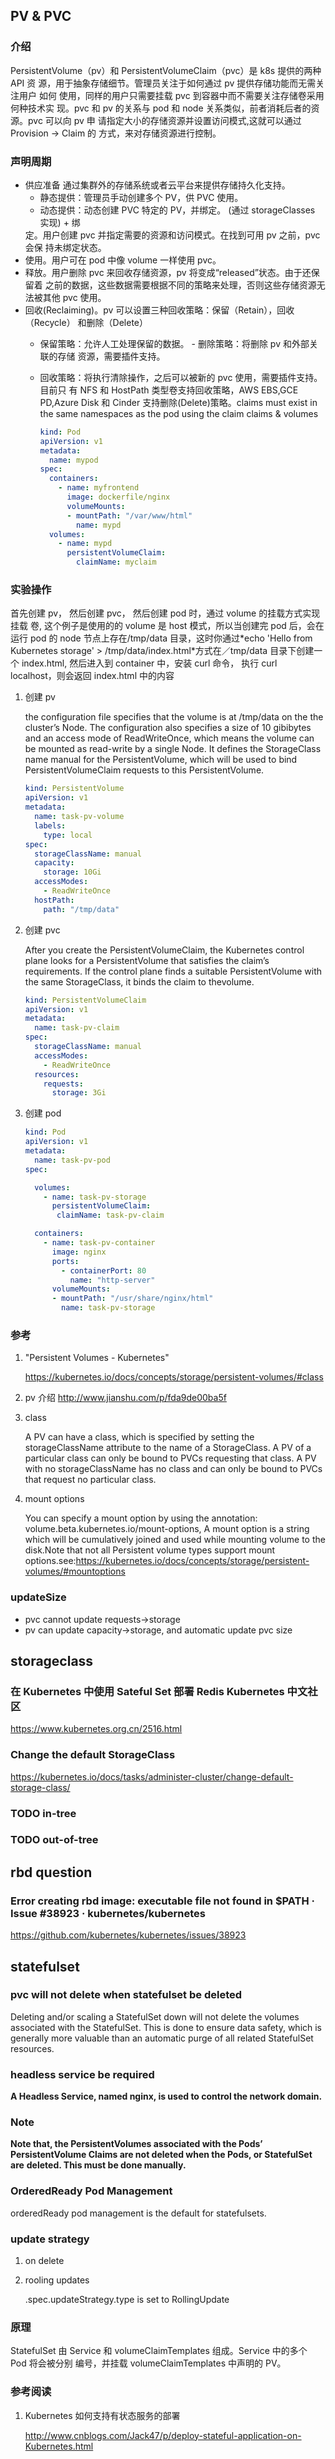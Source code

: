** PV & PVC
*** 介绍
    PersistentVolume（pv）和 PersistentVolumeClaim（pvc）是 k8s 提供的两种 API
    资 源，用于抽象存储细节。管理员关注于如何通过 pv 提供存储功能而无需关注用户
    如何 使用，同样的用户只需要挂载 pvc 到容器中而不需要关注存储卷采用何种技术实
    现。pvc 和 pv 的关系与 pod 和 node 关系类似，前者消耗后者的资源。pvc 可以向
    pv 申 请指定大小的存储资源并设置访问模式,这就可以通过 Provision -> Claim 的
    方式，来对存储资源进行控制。
*** 声明周期
    + 供应准备 通过集群外的存储系统或者云平台来提供存储持久化支持。
      - 静态提供：管理员手动创建多个 PV，供 PVC 使用。
      - 动态提供：动态创建 PVC 特定的 PV，并绑定。 (通过 storageClasses 实现) + 绑
      定。用户创建 pvc 并指定需要的资源和访问模式。在找到可用 pv 之前，pvc 会保
      持未绑定状态。
    + 使用。用户可在 pod 中像 volume 一样使用 pvc。
    + 释放。用户删除 pvc 来回收存储资源，pv 将变成“released”状态。由于还保留着
      之前的数据，这些数据需要根据不同的策略来处理，否则这些存储资源无法被其他
      pvc 使用。
    + 回收(Reclaiming)。pv 可以设置三种回收策略：保留（Retain），回收（Recycle）
      和删除（Delete）
      - 保留策略：允许人工处理保留的数据。 - 删除策略：将删除 pv 和外部关联的存储
       资源，需要插件支持。
      - 回收策略：将执行清除操作，之后可以被新的 pvc 使用，需要插件支持。 目前只
       有 NFS 和 HostPath 类型卷支持回收策略，AWS EBS,GCE PD,Azure Disk 和
       Cinder 支持删除(Delete)策略。claims must exist in the same namespaces as
       the pod using the claim claims & volumes

       #+BEGIN_SRC yaml
            kind: Pod
            apiVersion: v1
            metadata:
              name: mypod
            spec:
              containers:
                - name: myfrontend
                  image: dockerfile/nginx
                  volumeMounts:
                  - mountPath: "/var/www/html"
                    name: mypd
              volumes:
                - name: mypd
                  persistentVolumeClaim:
                    claimName: myclaim
       #+END_SRC

*** 实验操作
    首先创建 pv， 然后创建 pvc， 然后创建 pod 时，通过 volume 的挂载方式实现挂载
    卷, 这个例子是使用的的 volume 是 host 模式，所以当创建完 pod 后，会在运行
    pod 的 node 节点上存在/tmp/data 目录，这时你通过*echo 'Hello from Kubernetes
    storage' > /tmp/data/index.html*方式在／tmp/data 目录下创建一个 index.html,
    然后进入到 container 中，安装 curl 命令， 执行 curl localhost，则会返回
    index.html 中的内容
**** 创建 pv
        the configuration file specifies that the volume is at /tmp/data on the the
       cluster’s Node. The configuration also specifies a size of 10 gibibytes
       and an access mode of ReadWriteOnce, which means the volume can be
       mounted as read-write by a single Node. It defines the StorageClass name
       manual for the PersistentVolume, which will be used to bind
       PersistentVolumeClaim requests to this PersistentVolume.
       #+BEGIN_SRC yaml
        kind: PersistentVolume
        apiVersion: v1
        metadata:
          name: task-pv-volume
          labels:
            type: local
        spec:
          storageClassName: manual
          capacity:
            storage: 10Gi
          accessModes:
            - ReadWriteOnce
          hostPath:
            path: "/tmp/data"
       #+END_SRC
**** 创建 pvc
     After you create the PersistentVolumeClaim, the Kubernetes control plane
       looks for a PersistentVolume that satisfies the claim’s requirements. If
       the control plane finds a suitable PersistentVolume with the same
       StorageClass, it binds the claim to thevolume.
       #+BEGIN_SRC yaml
         kind: PersistentVolumeClaim
         apiVersion: v1
         metadata:
           name: task-pv-claim
         spec:
           storageClassName: manual
           accessModes:
             - ReadWriteOnce
           resources:
             requests:
               storage: 3Gi
       #+END_SRC
**** 创建 pod
     #+BEGIN_SRC yaml
       kind: Pod
       apiVersion: v1
       metadata:
         name: task-pv-pod
       spec:

         volumes:
           - name: task-pv-storage
             persistentVolumeClaim:
              claimName: task-pv-claim

         containers:
           - name: task-pv-container
             image: nginx
             ports:
               - containerPort: 80
                 name: "http-server"
             volumeMounts:
             - mountPath: "/usr/share/nginx/html"
               name: task-pv-storage

     #+END_SRC
*** 参考
**** "Persistent Volumes - Kubernetes"
       https://kubernetes.io/docs/concepts/storage/persistent-volumes/#class
**** pv 介绍 http://www.jianshu.com/p/fda9de00ba5f
**** class
     A PV can have a class, which is specified by setting the storageClassName
     attribute to the name of a StorageClass. A PV of a particular class can
     only be bound to PVCs requesting that class. A PV with no storageClassName
     has no class and can only be bound to PVCs that request no particular
     class.
**** mount options
     You can specify a mount option by using the annotation:
       volume.beta.kubernetes.io/mount-options, A mount option is a string which
       will be cumulatively joined and used while mounting volume to the
       disk.Note that not all Persistent volume types support mount
       options.see:https://kubernetes.io/docs/concepts/storage/persistent-volumes/#mountoptions

*** updateSize
    + pvc cannot update requests->storage
    + pv can update capacity->storage, and automatic update pvc size

** storageclass
*** 在 Kubernetes 中使用 Sateful Set 部署 Redis Kubernetes 中文社区
 	  https://www.kubernetes.org.cn/2516.html
*** Change the default StorageClass
 	  https://kubernetes.io/docs/tasks/administer-cluster/change-default-storage-class/
*** TODO in-tree
*** TODO out-of-tree
** rbd question
*** Error creating rbd image: executable file not found in $PATH · Issue #38923 · kubernetes/kubernetes
 	  https://github.com/kubernetes/kubernetes/issues/38923
** statefulset
*** pvc will not delete when statefulset be deleted
    Deleting and/or scaling a StatefulSet down will not delete the volumes
   associated with the StatefulSet. This is done to ensure data safety, which is
   generally more valuable than an automatic purge of all related StatefulSet
   resources.
*** headless service be required
    *A Headless Service, named nginx, is used to control the network domain.*
*** Note
    *Note that, the PersistentVolumes associated with the Pods’*
    *PersistentVolume Claims are not deleted when the Pods, or StatefulSet are*
    *deleted. This must be done manually.*
*** OrderedReady Pod Management
    orderedReady pod management is the default for statefulsets.
*** update strategy
**** on delete
**** rooling updates
     .spec.updateStrategy.type is set to RollingUpdate
*** 原理
    StatefulSet 由 Service 和 volumeClaimTemplates 组成。Service 中的多个 Pod 将会被分别
    编号，并挂载 volumeClaimTemplates 中声明的 PV。
*** 参考阅读
**** Kubernetes 如何支持有状态服务的部署
 	  http://www.cnblogs.com/Jack47/p/deploy-stateful-application-on-Kubernetes.html

** storageclass 使用到项目中
*** kube-controller-manager 和 kubelet 的容器或主机 中需要集成 rbd 命令
    + Volume Provisioning: Currently, if you want dynamic provisioning, RBD
      provisioner in controller-manager needs to access rbd binary to create new
      image in ceph cluster for your PVC.external-storage plans to move volume
      provisioners from in-tree to out-of-tree, there will be a separated RBD
      provisioner container image with rbd utility included
      (kubernetes-incubator/external-storage#200), then controller-manager do
      not need access rbd binary anymore.
    + Volume Attach/Detach: kubelet needs to access rbd binary to attach (rbd
      map) and detach (rbd unmap) RBD image on node. If kubelet is running on the
      host, hostneeds to install rbd utility (install ceph-common package on
      most Linux distributions).
    *请参考：https://github.com/kubernetes/kubernetes/issues/38923*
*** storageclass 使用时注意事项
    1. 在使用 storageclass 方式动态创建 pv 和 pvc 时，需要其 namespaces 中创建一个 secret，
       这个 secret 是通过 ceph auth list 中的 key 通过 base64 计算的到
    2. 若 pod 中的 volume 使用的 pvc 是通过 storageclass 创建的来，那么就需要在 pod 所在通
       过存在 secret 和 storageclass,否则 pod mount 不上 pvc
    3. kube-controller-manager 和 kubelet 的容器或主机 中需要集成 rbd 命令
     *请参考：https://github.com/kubernetes/kubernetes/issues/38923*


*** storageclass 在 statefulset 中的应用
**** 创建 statefulset 注意点
    1. 在 statefulset 所在的 ns 中存在连接 ceph 的 secret 配置信息
    2. 在 statefluset 所在的 ns 中存在连接 ceph 的 storageclass 配置信息
    3. 在创建的 statefulset 时，通过 volumeClaimtemplates->storageClassName: xxxx，
       指定在哪个 storageclass 上自动创建 pvc 和 pv
    4. 当 statefulSet 中的 accessModes 为 ReadWriteMany 时，每个 node 节点上只能有一个实例，
       当为 ReadOnlyMany 时，可多个实例运行在同一个 node 节点上，当为 ReadWriteOnce 时，
       可多个实例运行在同一个 node 节点上

**** 实例演示
     1. 创建 secret key(每个命名空间一个)
       通过 ceph  auth list 可查看到所有的 ceph 已经创建的用户以及认证信息,由于
      Kubernetes 的 Secret 需要 Base64 编码，下面将这个 keyring 转换成 Base64 编
      码,eg，将 client.admin 的 key 转换为 base64 命令：ceph auth get-key
      client.admin | base64, 然后将输出的 key 写入 secret.yaml 配置文件，如：

      #+BEGIN_SRC yaml
      apiVersion: v1
      kind: Secret
      metadata:
        name: ceph-secret
        #namespace: kube-system
      type: kubernetes.io/rbd  #非常重要，如果想让 storageclass 识别必须加这个，文档示例上没写，但是 example 里写了
      data:
        key: QVFBOW1VTlpGUjVlQ2hBQXFGbEgyS0M3c2Zqakx4QjNmUFJUd0E9PQ== #创建命令 ceph auth get-key client.admin | base64
      #+END_SRC
      *注意*：It must exist in the same namespace as PVCs
     2. storageclass 创建 (无命名空间区分 storageclass is not namespaced)
        一个 storageclass，多个命名空间都可以使用，storageclass yaml 配置文件示例：

        #+BEGIN_SRC yaml
          apiVersion: storage.k8s.io/v1
          kind: StorageClass
          metadata:
            name: tenx-rbd
            # annotations:
                # storageclass.kubernetes.io/is-default-class: "true"    # 表示这个 StorageClass 是集群默认的 StorageClass
            labels:
              kubernetes.io/cluster-service: "true"
          provisioner: kubernetes.io/rbd            # 表示这个 StorageClass 的类型时 Ceph RBD
          parameters:                               # 配置了这个 StorageClass 使用的 Ceph 集群以及 RBD 的相关参数
            monitors: 192.168.0.68:6789,192.168.0.55:6789,192.168.0.94:6789,192.168.0.99:6789 #逗号分隔的 Ceph Mon 节点地址
            adminId: admin                 # 指定 Ceph client 的 ID 需要具有能在配置的 Ceph RBD Pool 中创建镜像的权限。默认值为 admin
            adminSecretName: ceph-secret   # adminId 的 Secret Name,该 Secret 的 type 必须是”kubernetes.io/rbd”，该参数是必须的
            adminSecretNamespace: "kube-system"  #TODO:作用 adminSecret 的 namespace，默认为”default”,
            pool: tenx-pool   # Ceph RBD Pool，默认为”rbd”
            userId: admin     # Ceph client Id，用来映射 RBD 镜像
            userSecretName: ceph-secret # The name of Ceph Secret for userId to map RBD image. It must exist in the same namespace as PVCs
        #+END_SRC
     3. statefulset 的创建
        + statefulset 重点在于 volumeClaimTemplates 中的 accessModes, 和 storageCalssName, accessModes 见
         https://kubernetes.io/docs/concepts/storage/persistent-volumes/#access-modes
         ，storageClassName 就是动态创建 pv 和 pvc 的的 storageclass 的名字, 通过
         statefulset 动态创建 pv 和 pvc 的方式，pv 的 RECLAIMPOLICY 为 DELETE,若修改，
         需要手动修改 RECLAIMPOLICY，命令：
         #+BEGIN_SRC sh
           kubectl patch pv <your-pv-name> -p '{"spec":{"persistentVolumeReclaimPolicy":"Retain"}}'，
         #+END_SRC
        + mysqlstatefulset 示例：

          #+BEGIN_SRC yaml
             apiVersion: v1
             kind: Service
             metadata:
               annotations:
                 tenxcloud.com/schemaPortname: mysqltest/TCP
                 system/lbgroup: none
               name: mysqltest-pgytt
               labels:
                 app: mysqltest-pgytt
             spec:
               ports:
                 - port: 3306
                   name: mysqltest
               selector:
                 app: mysqltest
               externalIPs:
                 - 11.11.1.1
             ---
             apiVersion: v1
             kind: Service
             metadata:
               annotations:
                 service.alpha.kubernetes.io/tolerate-unready-endpoints: "true"
               name: mysqltest
               labels:
                 app: mysqltest
             spec:
               ports:
               - port: 3306
                 name: mysqltest
               clusterIP: None
               selector:
                 app: mysqltest
             ---
             apiVersion: apps/v1beta1
             kind: StatefulSet
             metadata:
               name: mysqltest
               namespace: kube-system
             spec:
               serviceName: mysqltest
               replicas: 2
               template:
                 metadata:
                   labels:
                     app: mysqltest
                   annotations:
                     pod.alpha.kubernetes.io/initialized: "true"
                     pod.alpha.kubernetes.io/init-containers: '[
                         {
                             "name": "install",
                             "image": "192.168.1.52/tenx_containers/galera-install:utf8",
                             "imagePullPolicy": "Always",
                             "args": ["--work-dir=/work-dir"],
                             "volumeMounts": [
                                 {
                                     "name": "workdir",
                                     "mountPath": "/work-dir"
                                 },
                                 {
                                     "name": "config",
                                     "mountPath": "/etc/mysql"
                                 }
                             ]
                         },
                         {
                             "name": "bootstrap",
                             "image": "192.168.1.52/tenx_containers/debian:jessie",
                             "command": ["/work-dir/peer-finder"],
                             "args": ["-on-start=\"/work-dir/on-start.sh\"", "-service=mysqltest"],
                             "env": [
                               {
                                   "name": "POD_NAMESPACE",
                                   "valueFrom": {
                                       "fieldRef": {
                                           "apiVersion": "v1",
                                           "fieldPath": "metadata.namespace"
                                       }
                                   }
                                }
                             ],
                             "volumeMounts": [
                                 {
                                     "name": "workdir",
                                     "mountPath": "/work-dir"
                                 },
                                 {
                                     "name": "config",
                                     "mountPath": "/etc/mysql"
                                 }
                             ]
                         }
                     ]'
                 spec:
                   terminationGracePeriodSeconds: 0
                   containers:
                   - name: mysqltest
                   image: 192.168.1.52/tenx_containers/mysql-galera:e2e
                    ports:
                    - containerPort: 3306
                      name: mysqltest
                    - containerPort: 4444
                      name: sst
                    - containerPort: 4567
                      name: replication
                    - containerPort: 4568
                      name: ist
                    env:
                    - name: MYSQL_ROOT_PASSWORD
                      value: "123123"
                    resources:
                      limits:
                        memory: '512Mi'
                      requests:
                        cpu: 50m
                        memory: '512Mi'
                    args:
                    - --defaults-file=/etc/mysql/my-galera.cnf
                    - --user=root
                    volumeMounts:
                    - name: datadir
                      mountPath: /var/lib/
                    - name: config
                      mountPath: /etc/mysql
                  volumes:
                  - name: config
                    emptyDir: {}
                  - name: workdir
                    emptyDir: {}
              volumeClaimTemplates:
              - metadata:
                  name: datadir
                spec:
                  accessModes: [ "ReadWriteMany" ]
                  storageClassName: tenx-rbd
                  resources:
                    requests:
                      storage: 512Mi
          #+END_SRC

**** statefulset 集成 storageclass
     每个命名空间下必须有一个 ceph 的 secret，需要与 pvc 在相同的命名空间，可存在
     多个 storageclass，
*****  创建集群
      1. 页面参数：副本数、存储大小、密码、是否定时备份、备份间隔时间
      2. 检查 secret 是否存在，存在进行下一步，不存在，创建 ceph 认证 secret,
         (secret 中的 key 是将 ceph 认证用户的 key 进行 base64 编码得到,command:
       ceph auth get-key client.admin | base64)
      3. 是否需要定时备份，以及备份时间间隔， 若需要定时备份，则启动 goroutine 进
         行定时备份，默认有一个时间间隔（1 天）,定时备份机制可采用定时创建快照的
         方式进行备份
      4. 根据前端传递的 statefulset/service/headlessService 配置，调用 kubernetes
         API 分别创建 statefulset/service/headlessService, 同时会自动创建 pvc 和 pv，
         pvc 的名字命名由三部分组成为：<volumeClaimTemplates:name>-<statefulsetName>-x

***** 删除集群
      1. 删除 statefulset 信息
      2. 检查参数是否要同时删除存储，存储是否保留, 不保留则删除 statefulset 对应的
         pvc 即可，pv 自动删除(pvc 的名字命名规则为：
         volumeClaimTemplatesName-statefulsetName-X, X 为数字)
      3. 删除 headlessService 和 service 信息

***** 集群扩容
      目前 stroageclass 不支持自动扩容，需要手动完成,分两个步骤：修改 rbd images,
      修改 pv
      1. rbd image 扩容
        扩容可以使用 rbd-storage-aent 流程，扩容 rbd 的 image 大小
      2. 通过 pvc 配置信息 找到 相应的 pv，修改 pv 中 capacity->storage 域的大小,
         pvc storage 大小会自动同步
      3. 后台暂定 statefulSet 服务，修改 statefulSet 中 storage 大小，然后重新启
         动 statefulSet 服务，之前的存储卷会自动匹配上，之后进行水平扩展时自动使用
         新的 storage 大小
      *注意 statefulSet 中的 requests->storage 无法在线修改，当需要统计磁盘使用情况时，
      不要通过此字段进行统计，需要相应的 pvc 进行统计*

***** 集群水平扩展
      可使用 kubectl scale 或 kubectl patch 水平扩展集群,水平扩展时，新创建的
      pvc 按照 statefulSet 中的 storage 的大小新建 pv,实例缩减时，pvc/pv 不会自动删除，
      当缩减时，需要手动删除相应的 pvc/pv
      1. kubectl scale 水平扩展或水平缩减都可以
         #+BEGIN_SRC sh
          kubectl scale  statefulsets/mysqltest -n kube-system --replicas=2
         #+END_SRC
      2.  kubectl patch 水平扩展或水平缩减
         #+BEGIN_SRC sh
           kubectl patch statefulsets/mysqltest -n kube-system  -p '{"spec":{"replicas":3}}'
         #+END_SRC

***** statefulSet 创建数据块复用
      使用场景：statefulSet 服务删除时，保留数据块，新建服务时，想服用原来的数据
      注意： 数据可以复用但条件比较苛刻
       1，复用时创建数据库服务的名字要与之前一致
       2. 命名空间要一致，
       3. volumeClaimTemplates 中 name 名字要相同)

*** storagelcass 在 deployment 中的应用
    在 deployment 的应用一般时已经创建好了的 pvc-pv，只需要在 deployment yaml 配置
    的 volumes 域 persistentVolumeClaim->claimName 制定 pvc 名字即可使用
**** pvc 的创建（及创建存储）
     当前 pvc 的创建也是基于 storageclass 实现，创建一个名字为 task-pv-claim 的 pvc，yaml 示例：
     #+BEGIN_SRC yaml
       kind: PersistentVolumeClaim
       apiVersion: v1
       metadata:
         name: task-pv-claim
         namespace: default
       spec:
         accessModes:
           - ReadWriteOnce
         storageClassName: tenx-rbd
         resources:
           requests:
             storage: 3Gi
     #+END_SRC
     pvc 的 ns 为 default，这时则可以看到 pvc 已经创建成功，并且已经 bound 上 pv 了

     #+BEGIN_SRC sh
       $song in storage  on master ● λ kubectl get pvc
       kuNAME                     STATUS    VOLUME                                     CAPACITY   ACCESSMODES   STORAGECLASS   AGE
       task-pv-claim            Bound     pvc-1a431d74-8226-11e7-bd70-005056850b72   3Gi        RWO           tenx-rbd       1m
       $song in storage  on master ● λ kubectl describe pvc task-pv-claim
       Name:		task-pv-claim
       Namespace:	default
       StorageClass:	tenx-rbd
       Status:		Bound
       Volume:		pvc-1a431d74-8226-11e7-bd70-005056850b72
       Labels:		<none>
       Annotations:	pv.kubernetes.io/bind-completed=yes
           pv.kubernetes.io/bound-by-controller=yes
           volume.beta.kubernetes.io/storage-provisioner=kubernetes.io/rbd
       Capacity:	3Gi
       Access Modes:	RWO
       Events:
         FirstSeen	LastSeen	Count	From				SubObjectPath	Type		Reason			Message
         ---------	--------	-----	----				-------------	--------	------			-------
         1m		1m		1	persistentvolume-controller			Normal		ProvisioningSucceeded	Successfully provisioned volume pvc-1a431d74-8226-11e7-bd70-005056850b72 using kubernetes.io/rbd

     #+END_SRC
**** 创建 deployment
     这里以 pod 为例, yaml 配置为：
     #+BEGIN_SRC yaml
       kind: Pod
       apiVersion: v1
       metadata:
         name: task-pv-pod
       spec:

         volumes:
           - name: task-pv-storage
             persistentVolumeClaim:
              claimName: task-pv-claim
         containers:
           - name: task-pv-container
             image: nginx
             ports:
               - containerPort: 80
                 name: "http-server"
             volumeMounts:
             - mountPath: "/usr/share/nginx/html"
               name: task-pv-storage
     #+END_SRC
     这里创建了一个名字为 task-pv-pod 的 pod，通过 persistentVolumeClaim->claimName
     指定上一步骤中创建的 pvc，即可挂在成功, 注意 namespace 必须要与 pvc 相同
**** storageclass deployment 同一数据卷，多个实例同时进行读写操作模型
***** 一个数据卷一个实例写，多个实例读
      1. 创建同时具有 ReadWriteOnce、ReadOnlyMany 多个 accessMode 的 pvc，yaml 配置如：

         #+BEGIN_SRC yaml
           kind: PersistentVolumeClaim
           apiVersion: v1
           metadata:
             name: task-pv-claim
             namespace: default
           spec:
             accessModes:
               - ReadWriteOnce
               - ReadOnlyMany
             storageClassName: tenx-rbd
             resources:
               requests:
                 storage: 3Gi
         #+END_SRC

      2. 创建可读写 task-pv-claim 卷的 pod
         *注意当挂载具有多个 accessMode 的 pod 时，readOnly 必须存在*
         #+BEGIN_SRC yaml
           kind: Pod
           apiVersion: v1
           metadata:
             name: task-pv-pod-rw
           spec:

             volumes:
               - name: task-pv-storage
                 persistentVolumeClaim:
                   claimName: task-pv-claim
                   readOnly: false        # fase: rw, true: readOnly
             containers:
               - name: task-pv-container
                 image: nginx
                 ports:
                   - containerPort: 80
                     name: "http-server"
                 volumeMounts:
                 - mountPath: "/usr/share/nginx/html"
                   name: task-pv-storage
         #+END_SRC

      3. 创建只可读 task-pv-claim 卷的 pod
         *readOnly 为 true*
         #+BEGIN_SRC yaml
           kind: Pod
           apiVersion: v1
           metadata:
             name: task-pv-pod-readonly
           spec:

             volumes:
               - name: task-pv-storage
                 persistentVolumeClaim:
                   claimName: task-pv-claim
                   readOnly: true       # fase: rw, true: readOnly
             containers:
               - name: task-pv-container
                 image: nginx
                 ports:
                   - containerPort: 80
                     name: "http-server"
                 volumeMounts:
                 - mountPath: "/usr/share/nginx/html"
                   name: task-pv-storage
         #+END_SRC

         此时即可实现了对于一个卷，一个 pod 可读写，另一个 pod 只可读取的模型


    

**** 注意点
     只要采用了 stroageclass 的存储方式，就需要 secret，在与 pvc 和 pod 同 ns 下，要有相
     应的 secret

*** storageclass 磁盘扩容
    目前 kubernets 不支持自动扩容磁盘功能，需要进行手工操作，其中包括：1）手动更改
    pv 大小,pvc 自动更新容量大小 2）手动更改挂在的磁盘大小(以 ceph 为例，需要更改挂在磁盘的大小)

**** ceph 块设备
***** ext4 文件系统块设备扩容
      以上例中基于 ceph 的 storageclass 创建的 deployment 为例：
****** 准备工作
******* 查看 pvc 的情况
        上例中创建的 pvc 为 task-pv-claim
       #+BEGIN_SRC sh
         $song in storage  on master ● ● λ kubectl describe pvc task-pv-claim
         Name:		task-pv-claim
         Namespace:	default
         StorageClass:	tenx-rbd
         Status:		Bound
         Volume:		pvc-1a431d74-8226-11e7-bd70-005056850b72
         Labels:		<none>
         Annotations:	pv.kubernetes.io/bind-completed=yes
         pv.kubernetes.io/bound-by-controller=yes
         volume.beta.kubernetes.io/storage-provisioner=kubernetes.io/rbd
         Capacity:	3Gi
         Access Modes:	RWO
         Events:
         FirstSeen	LastSeen	Count	From				SubObjectPath	Type		Reason			Message
         ---------	--------	-----	----				-------------	--------	------			-------
         51m		51m		1	persistentvolume-controller			Normal		ProvisioningSucceeded	Successfully provisioned volume pvc-1a431d74-8226-11e7-bd70-005056850b72 using kubernetes.io/rbd
       #+END_SRC
       可看出 pvc 挂在 volume pv 为：pvc-1a431d74-8226-11e7-bd70-005056850b72, 状
       态为 Bound, StorageClass 为 tenx-rbd, 然后查看 pv 具体挂在的那个 rbd 块
******* 查看 pv 的情况

        #+BEGIN_SRC sh
          $song in storage  on master ● ● λ kubectl describe pv pvc-1a431d74-8226-11e7-bd70-005056850b72
          Name:		pvc-1a431d74-8226-11e7-bd70-005056850b72
          Labels:		<none>
          Annotations:	pv.kubernetes.io/bound-by-controller=yes
          pv.kubernetes.io/provisioned-by=kubernetes.io/rbd
          StorageClass:	tenx-rbd
          Status:		Bound
          Claim:		default/task-pv-claim
          Reclaim Policy:	Delete
          Access Modes:	RWO
          Capacity:	3Gi
          Message:
          Source:
          Type:		RBD (a Rados Block Device mount on the host that shares a pod's lifetime)
              CephMonitors:	[192.168.0.68:6789 192.168.0.55:6789 192.168.0.94:6789 192.168.0.99:6789]
              RBDImage:		kubernetes-dynamic-pvc-1a45d656-8226-11e7-a774-005056850b72
              FSType:
              RBDPool:		tenx-pool
              RadosUser:		admin
              Keyring:		/etc/ceph/keyring
              SecretRef:		&{ceph-secret}
              ReadOnly:		false
          Events:			<none>

        #+END_SRC
        从 Type->RBDImage 中可看出，使用的块
        kubernetes-dynamic-pvc-1a45d656-8226-11e7-a774-005056850b72 进行存储的。
        准备工作完成了
****** 更改挂在的 ceph 块大小
       1. 在 ceph 节点上：
        #+BEGIN_SRC sh
         rbd resize --size 20000  kubernetes-dynamic-pvc-1a45d656-8226-11e7-a774-005056850b72
        #+END_SRC
       2. 找到挂在 kubernetes-dynamic-pvc-1a45d656-8226-11e7-a774-005056850b72 对
          应的设备节点，如 kubernetes-dynamic-pvc-1a45d656-8226-11e7-a774-005056850b72
          挂在到在 192.168.0.94 的/dev/rbd3,则需要登录到 94 上，执行一下命令进行扩容：

          #+BEGIN_SRC sh
            resize2fs /dev/rbd3
          #+END_SRC
****** 对 pv 进行扩容
       通过 kubernetes API update 对应的 pv 的 spec->capacity->storage,示例：

       #+BEGIN_SRC yaml
         apiVersion: v1
         kind: PersistentVolume
         metadata:
           annotations:
             pv.kubernetes.io/bound-by-controller: "yes"
             pv.kubernetes.io/provisioned-by: kubernetes.io/rbd
           creationTimestamp: 2017-08-14T07:36:26Z
           name: pvc-47aeb1b2-80c3-11e7-bd70-005056850b72
           resourceVersion: "2616017"
           selfLink: /api/v1/persistentvolumespvc-47aeb1b2-80c3-11e7-bd70-005056850b72
           uid: 47c03480-80c3-11e7-bd70-005056850b72
         spec:
           accessModes:
           - ReadWriteMany
           capacity:
             storage: 1Gi                 # 需要更新的字段
           claimRef:
             apiVersion: v1
             kind: PersistentVolumeClaim
             name: datadir-rediscluster-0
             namespace: default
             resourceVersion: "2594704"
             uid: 47aeb1b2-80c3-11e7-bd70-005056850b72
           persistentVolumeReclaimPolicy: Delete
           rbd:
             image: kubernetes-dynamic-pvc-47b3ea1e-80c3-11e7-a774-005056850b72
             keyring: /etc/ceph/keyring
             monitors:
             - 192.168.0.68:6789
             - 192.168.0.55:6789
             - 192.168.0.94:6789
             - 192.168.0.99:6789
             pool: tenx-pool
             secretRef:
               name: ceph-secret
             user: admin
           storageClassName: tenx-rbd
         status:
           phase: Bound
       #+END_SRC

*** FAQ
**** "AdminSocketConfigObs::init: failed: rbd-clients · Issue #278 · ceph/ceph-ansible"
 	   https://github.com/ceph/ceph-ansible/issues/278

**** kubernetes resize pv 进展
******  "Add support for resizing PVs · Issue #284 · kubernetes/features"
 	     https://github.com/kubernetes/features/issues/284
****** "Allow Updating StatefulSet's entire PodTemplateSpec · Issue #41015 · kubernetes/kubernetes"
 	     https://github.com/kubernetes/kubernetes/issues/41015
